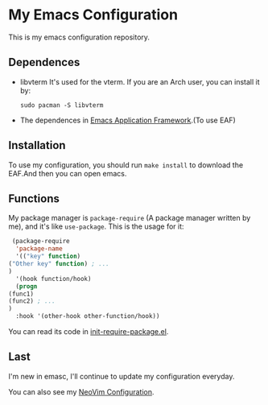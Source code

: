* My Emacs Configuration

This is my emacs configuration repository.

** Dependences
   - libvterm
     It's used for the vterm.
     If you are an Arch user, you can install it by:
     #+begin_src shell
       sudo pacman -S libvterm
     #+end_src
   - The dependences in [[https://github.com/manateelazycat/emacs-application-framework][Emacs Application Framework]].(To use EAF)

** Installation
   To use my configuration, you should run ~make install~ to download the EAF.And then you can open emacs.

** Functions
   My package manager is ~package-require~ (A package manager written by me), and it's like ~use-package~.
   This is the usage for it:
   #+begin_src emacs-lisp
     (package-require
      'package-name
      '(("key" function)
	("Other key" function) ; ...
	)
      '(hook function/hook)
      (progn
	(func1)
	(func2) ; ...
	)
      :hook '(other-hook other-function/hook))
   #+end_src
   You can read its code in [[https://github.com/SpringHan/.emacs.d/blob/master/etc/init-require-package.el][init-require-package.el]].

** Last
   I'm new in emasc, I'll continue to update my configuration everyday.

   You can also see my [[https://github.com/SpringHan/nvim][NeoVim Configuration]].

